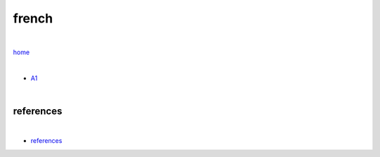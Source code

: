 french
------

|

`home <https://github.com/risebeyondio/beyond>`_

|

- `A1 <https://github.com/risebeyondio/beyond/blob/master/french/a1.rst>`_


|

----------
references
----------

|

- `references <https://github.com/risebeyondio/rise/tree/master/references>`_
